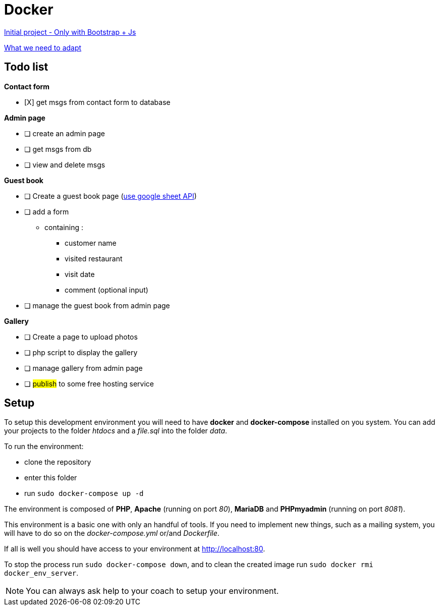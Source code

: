= Docker

https://github.com/gonzalovsilva/restaurant-css-framework[Initial project - Only with Bootstrap + Js]

https://github.com/gonzalovsilva/BXL-Swartz-4-27/blob/master/2.The-Hill/2.PHP/Restaurant2.0PHP.md[What we need to adapt]

== Todo list

*Contact form*

- [X] get msgs from contact form to database

*Admin page*

- [ ] create an admin page
- [ ] get msgs from db
- [ ] view and delete msgs

*Guest book*

- [ ] Create a guest book page (https://developers.google.com/sheets/api/quickstart/php[use google sheet API])
- [ ] add a form

** containing :
* customer name
* visited restaurant
* visit date
* comment (optional input)

- [ ] manage the guest book from admin page

*Gallery*

- [ ] Create a page to upload photos
- [ ] php script to display the gallery
- [ ] manage gallery from admin page
- [ ] ##publish## to some free hosting service

== Setup
To setup this development environment you will need to have *docker* and
*docker-compose* installed on you system. You can add your projects to the
folder _htdocs_ and a _file.sql_ into the folder _data_.

To run the environment:

* clone the repository
* enter this folder
* run `sudo docker-compose up -d`

The environment is composed of *PHP*, *Apache* (running on port _80_), *MariaDB*
and *PHPmyadmin* (running on port _8081_).

This environment is a basic one with only an handful of tools. If you need to
implement new things, such as a mailing system, you will have to do so on the
_docker-compose.yml_ or/and _Dockerfile_.

If all is well you should have access to your environment at
http://localhost:80.

To stop the process run `sudo docker-compose down`, and to clean the created
image run `sudo docker rmi docker_env_server`.

NOTE: You can always ask help to your coach to setup your environment.
